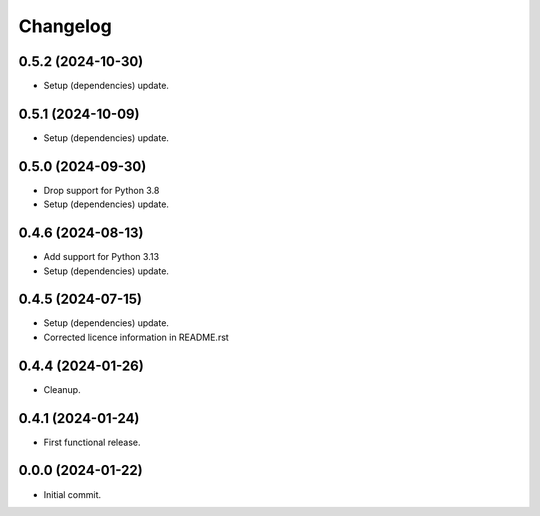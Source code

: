 Changelog
=========

0.5.2 (2024-10-30)
------------------
- Setup (dependencies) update.

0.5.1 (2024-10-09)
------------------
- Setup (dependencies) update.

0.5.0 (2024-09-30)
------------------
- Drop support for Python 3.8
- Setup (dependencies) update.

0.4.6 (2024-08-13)
------------------
- Add support for Python 3.13
- Setup (dependencies) update.

0.4.5 (2024-07-15)
------------------
- Setup (dependencies) update.
- Corrected licence information in README.rst

0.4.4 (2024-01-26)
------------------
- Cleanup.

0.4.1 (2024-01-24)
------------------
- First functional release.

0.0.0 (2024-01-22)
------------------
- Initial commit.
